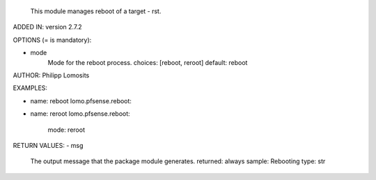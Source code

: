 
        This module manages reboot of a target - rst.

ADDED IN: version 2.7.2

OPTIONS (= is mandatory):

- mode
        Mode for the reboot process.
        choices: [reboot, reroot]
        default: reboot


AUTHOR: Philipp Lomosits

EXAMPLES:

- name: reboot
  lomo.pfsense.reboot:

- name: reroot
  lomo.pfsense.reboot:
    mode: reroot


RETURN VALUES:
- msg
        The output message that the package module generates.
        returned: always
        sample: Rebooting
        type: str
